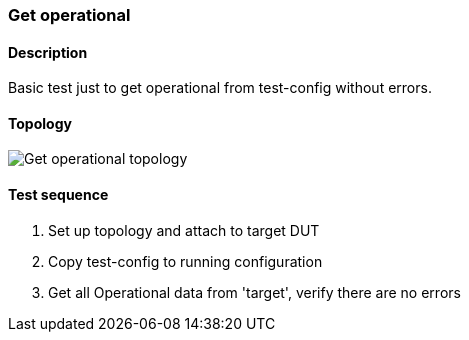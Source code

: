 === Get operational
==== Description
Basic test just to get operational from test-config without errors.

==== Topology
ifdef::topdoc[]
image::../../test/case/misc/operational_all/topology.png[Get operational topology]
endif::topdoc[]
ifndef::topdoc[]
ifdef::testgroup[]
image::operational_all/topology.png[Get operational topology]
endif::testgroup[]
ifndef::testgroup[]
image::topology.png[Get operational topology]
endif::testgroup[]
endif::topdoc[]
==== Test sequence
. Set up topology and attach to target DUT
. Copy test-config to running configuration
. Get all Operational data from 'target', verify there are no errors


<<<

